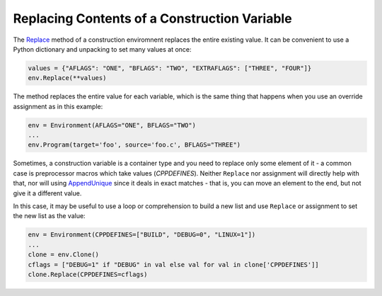 Replacing Contents of a Construction Variable
---------------------------------------------

The
`Replace <https://scons.org/doc/production/HTML/scons-man.html#f-Replace>`_
method of a construction enviromnent replaces the entire existing value.
It can be convenient to use a Python dictionary and unpacking to set many
values at once:

.. code-block:: python

   values = {"AFLAGS": "ONE", "BFLAGS": "TWO", "EXTRAFLAGS": ["THREE", "FOUR"]}
   env.Replace(**values)

The method replaces the entire value for each variable,
which is the same thing that happens when you use an
override assignment as in this example:

.. code-block:: python

   env = Environment(AFLAGS="ONE", BFLAGS="TWO")
   ...
   env.Program(target='foo', source='foo.c', BFLAGS="THREE")

Sometimes, a construction variable is a container type
and you need to replace only some element of it -
a common case is preprocessor macros which take values (`CPPDEFINES`).
Neither ``Replace`` nor assignment will directly help with that,
nor will using
`AppendUnique <https://scons.org/doc/production/HTML/scons-man.html#f-AppendUnique>`_
since it deals in exact matches - that is, you can
move an element to the end, but not give it a different value.

In this case, it may be useful to use a loop or comprehension
to build a new list and use ``Replace`` or assignment to
set the new list as the value:

.. code-block:: python

   env = Environment(CPPDEFINES=["BUILD", "DEBUG=0", "LINUX=1"])
   ...
   clone = env.Clone()
   cflags = ["DEBUG=1" if "DEBUG" in val else val for val in clone['CPPDEFINES']]
   clone.Replace(CPPDEFINES=cflags)


